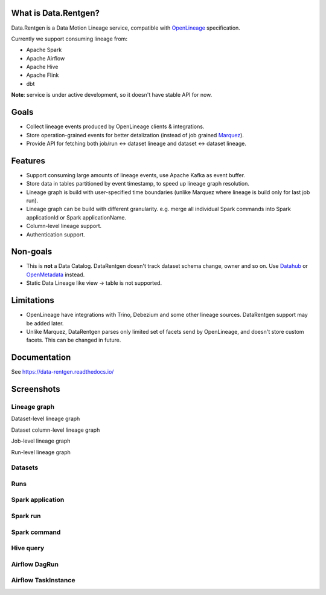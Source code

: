 .. _readme:

|Logo|

.. |Logo| image:: https://raw.githubusercontent.com/MobileTeleSystems/data-rentgen/f6d5474ab086665c3933611550514324e750e1b5/docs/_static/logo_wide.svg
    :alt: Data.Rentgen logo
    :target: https://github.com/MobileTeleSystems/data-rentgen

|Repo Status| |Docker image| |PyPI| |PyPI License| |PyPI Python Version| |Documentation|
|Build Status| |Coverage| |pre-commit.ci|

.. |Repo Status| image:: https://www.repostatus.org/badges/latest/wip.svg
    :target: https://www.repostatus.org/#wip
.. |Docker image| image:: https://img.shields.io/docker/v/mtsrus/data-rentgen?sort=semver&label=docker
    :target: https://hub.docker.com/r/mtsrus/data-rentgen
.. |PyPI| image:: https://img.shields.io/pypi/v/data-rentgen
    :target: https://pypi.org/project/data-rentgen/
.. |PyPI License| image:: https://img.shields.io/pypi/l/data-rentgen.svg
    :target: https://github.com/MobileTeleSystems/data-rentgen/blob/develop/LICENSE.txt
.. |PyPI Python Version| image:: https://img.shields.io/pypi/pyversions/data-rentgen.svg
    :target: https://badge.fury.io/py/data-rentgen
.. |Documentation| image:: https://readthedocs.org/projects/data-rentgen/badge/?version=stable
    :target: https://data-rentgen.readthedocs.io/
.. |Build Status| image:: https://github.com/MobileTeleSystems/data-rentgen/workflows/Tests/badge.svg
    :target: https://github.com/MobileTeleSystems/data-rentgen/actions
.. |Coverage| image:: https://codecov.io/github/MobileTeleSystems/data-rentgen/graph/badge.svg?token=s0JztGZbq3
    :target: https://codecov.io/github/MobileTeleSystems/data-rentgen
.. |pre-commit.ci| image:: https://results.pre-commit.ci/badge/github/MobileTeleSystems/data-rentgen/develop.svg
    :target: https://results.pre-commit.ci/latest/github/MobileTeleSystems/data-rentgen/develop

What is Data.Rentgen?
---------------------

Data.Rentgen is a Data Motion Lineage service, compatible with `OpenLineage <https://openlineage.io/>`_ specification.

Currently we support consuming lineage from:

* Apache Spark
* Apache Airflow
* Apache Hive
* Apache Flink
* dbt

**Note**: service is under active development, so it doesn't have stable API for now.

Goals
-----

* Collect lineage events produced by OpenLineage clients & integrations.
* Store operation-grained events for better detalization (instead of job grained `Marquez <https://marquezproject.ai/>`_).
* Provide API for fetching both job/run ↔ dataset lineage and dataset ↔ dataset lineage.

Features
--------

* Support consuming large amounts of lineage events, use Apache Kafka as event buffer.
* Store data in tables partitioned by event timestamp, to speed up lineage graph resolution.
* Lineage graph is build with user-specified time boundaries (unlike Marquez where lineage is build only for last job run).
* Lineage graph can be build with different granularity. e.g. merge all individual Spark commands into Spark applicationId or Spark applicationName.
* Column-level lineage support.
* Authentication support.

Non-goals
---------

* This is **not** a Data Catalog. DataRentgen doesn't track dataset schema change, owner and so on. Use `Datahub <https://datahubproject.io/>`_ or `OpenMetadata <https://open-metadata.org/>`_ instead.
* Static Data Lineage like view → table is not supported.

Limitations
-----------

* OpenLineage have integrations with Trino, Debezium and some other lineage sources. DataRentgen support may be added later.
* Unlike Marquez, DataRentgen parses only limited set of facets send by OpenLineage, and doesn't store custom facets. This can be changed in future.

.. documentation

Documentation
-------------

See https://data-rentgen.readthedocs.io/

Screenshots
-----------

Lineage graph
~~~~~~~~~~~~~

Dataset-level lineage graph

.. image:: https://raw.githubusercontent.com/MobileTeleSystems/data-rentgen/f6d5474ab086665c3933611550514324e750e1b5/docs/entities/dataset_lineage.png
    :alt: Dataset-level lineage graph

Dataset column-level lineage graph

.. image:: https://raw.githubusercontent.com/MobileTeleSystems/data-rentgen/f6d5474ab086665c3933611550514324e750e1b5/docs/entities/dataset_column_lineage.png
    :alt: Dataset column-level lineage graph

Job-level lineage graph

.. image:: https://raw.githubusercontent.com/MobileTeleSystems/data-rentgen/f6d5474ab086665c3933611550514324e750e1b5/docs/entities/job_lineage.png
    :alt: Job-level lineage graph

Run-level lineage graph

.. image:: https://raw.githubusercontent.com/MobileTeleSystems/data-rentgen/f6d5474ab086665c3933611550514324e750e1b5/docs/entities/run_lineage.png
    :alt: Job-level lineage graph

Datasets
~~~~~~~~

.. image:: https://raw.githubusercontent.com/MobileTeleSystems/data-rentgen/f6d5474ab086665c3933611550514324e750e1b5/docs/entities/dataset_list.png
    :alt: Datasets list

Runs
~~~~

.. image:: https://raw.githubusercontent.com/MobileTeleSystems/data-rentgen/f6d5474ab086665c3933611550514324e750e1b5/docs/entities/run_list.png
    :alt: Runs list

Spark application
~~~~~~~~~~~~~~~~~

.. image:: https://raw.githubusercontent.com/MobileTeleSystems/data-rentgen/f6d5474ab086665c3933611550514324e750e1b5/docs/integrations/spark/job_details.png
    :alt: Spark application details

Spark run
~~~~~~~~~

.. image:: https://raw.githubusercontent.com/MobileTeleSystems/data-rentgen/f6d5474ab086665c3933611550514324e750e1b5/docs/integrations/spark/run_details.png
    :alt: Spark run details

Spark command
~~~~~~~~~~~~~~~

.. image:: https://raw.githubusercontent.com/MobileTeleSystems/data-rentgen/f6d5474ab086665c3933611550514324e750e1b5/docs/integrations/spark/operation_details.png
    :alt: Spark command details

Hive query
~~~~~~~~~~

.. image:: https://raw.githubusercontent.com/MobileTeleSystems/data-rentgen/f6d5474ab086665c3933611550514324e750e1b5/docs/integrations/hive/operation_details.png
    :alt: Hive query details

Airflow DagRun
~~~~~~~~~~~~~~~

.. image:: https://raw.githubusercontent.com/MobileTeleSystems/data-rentgen/f6d5474ab086665c3933611550514324e750e1b5/docs/integrations/airflow/dag_run_details.png
    :alt: Airflow DagRun details

Airflow TaskInstance
~~~~~~~~~~~~~~~~~~~~~

.. image:: https://raw.githubusercontent.com/MobileTeleSystems/data-rentgen/f6d5474ab086665c3933611550514324e750e1b5/docs/integrations/airflow/task_run_details.png
    :alt: Airflow TaskInstance details
